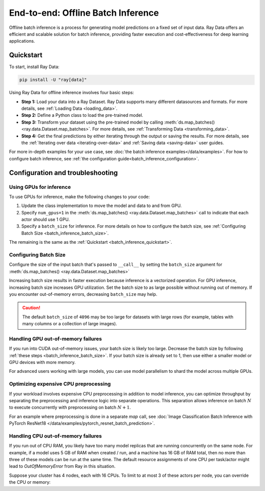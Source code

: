 .. _batch_inference_home:

End-to-end: Offline Batch Inference
===================================

Offline batch inference is a process for generating model predictions on a fixed set of input data. Ray Data offers an efficient and scalable solution for batch inference, providing faster execution and cost-effectiveness for deep learning applications.

..
 https://docs.google.com/presentation/d/1l03C1-4jsujvEFZUM4JVNy8Ju8jnY5Lc_3q7MBWi2PQ/edit#slide=id.g230eb261ad2_0_0

.. image:: images/stream-example.png
   :width: 650px
   :align: center


.. _batch_inference_quickstart:

Quickstart
----------
To start, install Ray Data:

.. code-block:: bash

    pip install -U "ray[data]"

Using Ray Data for offline inference involves four basic steps:

- **Step 1:** Load your data into a Ray Dataset. Ray Data supports many different datasources and formats. For more details, see :ref:`Loading Data <loading_data>`.
- **Step 2:** Define a Python class to load the pre-trained model.
- **Step 3:** Transform your dataset using the pre-trained model by calling :meth:`ds.map_batches() <ray.data.Dataset.map_batches>`. For more details, see :ref:`Transforming Data <transforming_data>`.
- **Step 4:** Get the final predictions by either iterating through the output or saving the results. For more details, see the :ref:`Iterating over data <iterating-over-data>` and :ref:`Saving data <saving-data>` user guides.

For more in-depth examples for your use case, see :doc:`the batch inference examples</data/examples>`.
For how to configure batch inference, see :ref:`the configuration guide<batch_inference_configuration>`.

.. tab-set::

    .. tab-item:: HuggingFace
        :sync: HuggingFace

        .. testcode::

            from typing import Dict
            import numpy as np

            import ray

            # Step 1: Create a Ray Dataset from in-memory Numpy arrays.
            # You can also create a Ray Dataset from many other sources and file
            # formats.
            ds = ray.data.from_numpy(np.asarray(["Complete this", "for me"]))

            # Step 2: Define a Predictor class for inference.
            # Use a class to initialize the model just once in `__init__`
            # and re-use it for inference across multiple batches.
            class HuggingFacePredictor:
                def __init__(self):
                    from transformers import pipeline
                    # Initialize a pre-trained GPT2 Huggingface pipeline.
                    self.model = pipeline("text-generation", model="gpt2")

                # Logic for inference on 1 batch of data.
                def __call__(self, batch: Dict[str, np.ndarray]) -> Dict[str, list]:
                    # Get the predictions from the input batch.
                    predictions = self.model(list(batch["data"]), max_length=20, num_return_sequences=1)
                    # `predictions` is a list of length-one lists. For example:
                    # [[{'generated_text': 'output_1'}], ..., [{'generated_text': 'output_2'}]]
                    # Modify the output to get it into the following format instead:
                    # ['output_1', 'output_2']
                    batch["output"] = [sequences[0]["generated_text"] for sequences in predictions]
                    return batch

            # Step 2: Map the Predictor over the Dataset to get predictions.
            # Use 2 parallel actors for inference. Each actor predicts on a
            # different partition of data.
            predictions = ds.map_batches(HuggingFacePredictor, concurrency=2)
            # Step 3: Show one prediction output.
            predictions.show(limit=1)

        .. testoutput::
            :options: +MOCK

            {'data': 'Complete this', 'output': 'Complete this information or purchase any item from this site.\n\nAll purchases are final and non-'}


    .. tab-item:: PyTorch
        :sync: PyTorch

        .. testcode::

            from typing import Dict
            import numpy as np
            import torch
            import torch.nn as nn

            import ray

            # Step 1: Create a Ray Dataset from in-memory Numpy arrays.
            # You can also create a Ray Dataset from many other sources and file
            # formats.
            ds = ray.data.from_numpy(np.ones((1, 100)))

            # Step 2: Define a Predictor class for inference.
            # Use a class to initialize the model just once in `__init__`
            # and re-use it for inference across multiple batches.
            class TorchPredictor:
                def __init__(self):
                    # Load a dummy neural network.
                    # Set `self.model` to your pre-trained PyTorch model.
                    self.model = nn.Sequential(
                        nn.Linear(in_features=100, out_features=1),
                        nn.Sigmoid(),
                    )
                    self.model.eval()

                # Logic for inference on 1 batch of data.
                def __call__(self, batch: Dict[str, np.ndarray]) -> Dict[str, np.ndarray]:
                    tensor = torch.as_tensor(batch["data"], dtype=torch.float32)
                    with torch.inference_mode():
                        # Get the predictions from the input batch.
                        return {"output": self.model(tensor).numpy()}

            # Step 2: Map the Predictor over the Dataset to get predictions.
            # Use 2 parallel actors for inference. Each actor predicts on a
            # different partition of data.
            predictions = ds.map_batches(TorchPredictor, concurrency=2)
            # Step 3: Show one prediction output.
            predictions.show(limit=1)

        .. testoutput::
            :options: +MOCK

            {'output': array([0.5590901], dtype=float32)}

    .. tab-item:: TensorFlow
        :sync: TensorFlow

        .. testcode::

            from typing import Dict
            import numpy as np

            import ray

            # Step 1: Create a Ray Dataset from in-memory Numpy arrays.
            # You can also create a Ray Dataset from many other sources and file
            # formats.
            ds = ray.data.from_numpy(np.ones((1, 100)))

            # Step 2: Define a Predictor class for inference.
            # Use a class to initialize the model just once in `__init__`
            # and re-use it for inference across multiple batches.
            class TFPredictor:
                def __init__(self):
                    from tensorflow import keras

                    # Load a dummy neural network.
                    # Set `self.model` to your pre-trained Keras model.
                    input_layer = keras.Input(shape=(100,))
                    output_layer = keras.layers.Dense(1, activation="sigmoid")
                    self.model = keras.Sequential([input_layer, output_layer])

                # Logic for inference on 1 batch of data.
                def __call__(self, batch: Dict[str, np.ndarray]) -> Dict[str, np.ndarray]:
                    # Get the predictions from the input batch.
                    return {"output": self.model(batch["data"]).numpy()}

            # Step 2: Map the Predictor over the Dataset to get predictions.
            # Use 2 parallel actors for inference. Each actor predicts on a
            # different partition of data.
            predictions = ds.map_batches(TFPredictor, concurrency=2)
             # Step 3: Show one prediction output.
            predictions.show(limit=1)

        .. testoutput::
            :options: +MOCK

            {'output': array([0.625576], dtype=float32)}

.. _batch_inference_configuration:

Configuration and troubleshooting
---------------------------------

.. _batch_inference_gpu:

Using GPUs for inference
~~~~~~~~~~~~~~~~~~~~~~~~

To use GPUs for inference, make the following changes to your code:

1. Update the class implementation to move the model and data to and from GPU.
2. Specify ``num_gpus=1`` in the :meth:`ds.map_batches() <ray.data.Dataset.map_batches>` call to indicate that each actor should use 1 GPU.
3. Specify a ``batch_size`` for inference. For more details on how to configure the batch size, see :ref:`Configuring Batch Size <batch_inference_batch_size>`.

The remaining is the same as the :ref:`Quickstart <batch_inference_quickstart>`.

.. tab-set::

    .. tab-item:: HuggingFace
        :sync: HuggingFace

        .. testcode::

            from typing import Dict
            import numpy as np

            import ray

            ds = ray.data.from_numpy(np.asarray(["Complete this", "for me"]))

            class HuggingFacePredictor:
                def __init__(self):
                    from transformers import pipeline
                    # Set "cuda:0" as the device so the Huggingface pipeline uses GPU.
                    self.model = pipeline("text-generation", model="gpt2", device="cuda:0")

                def __call__(self, batch: Dict[str, np.ndarray]) -> Dict[str, list]:
                    predictions = self.model(list(batch["data"]), max_length=20, num_return_sequences=1)
                    batch["output"] = [sequences[0]["generated_text"] for sequences in predictions]
                    return batch

            # Use 2 actors, each actor using 1 GPU. 2 GPUs total.
            predictions = ds.map_batches(
                HuggingFacePredictor,
                num_gpus=1,
                # Specify the batch size for inference.
                # Increase this for larger datasets.
                batch_size=1,
                # Set the concurrency to the number of GPUs in your cluster.
                concurrency=2,
                )
            predictions.show(limit=1)

        .. testoutput::
            :options: +MOCK

            {'data': 'Complete this', 'output': 'Complete this poll. Which one do you think holds the most promise for you?\n\nThank you'}


    .. tab-item:: PyTorch
        :sync: PyTorch

        .. testcode::

            from typing import Dict
            import numpy as np
            import torch
            import torch.nn as nn

            import ray

            ds = ray.data.from_numpy(np.ones((1, 100)))

            class TorchPredictor:
                def __init__(self):
                    # Move the neural network to GPU device by specifying "cuda".
                    self.model = nn.Sequential(
                        nn.Linear(in_features=100, out_features=1),
                        nn.Sigmoid(),
                    ).cuda()
                    self.model.eval()

                def __call__(self, batch: Dict[str, np.ndarray]) -> Dict[str, np.ndarray]:
                    # Move the input batch to GPU device by specifying "cuda".
                    tensor = torch.as_tensor(batch["data"], dtype=torch.float32, device="cuda")
                    with torch.inference_mode():
                        # Move the prediction output back to CPU before returning.
                        return {"output": self.model(tensor).cpu().numpy()}

            # Use 2 actors, each actor using 1 GPU. 2 GPUs total.
            predictions = ds.map_batches(
                TorchPredictor,
                num_gpus=1,
                # Specify the batch size for inference.
                # Increase this for larger datasets.
                batch_size=1,
                # Set the concurrency to the number of GPUs in your cluster.
                concurrency=2,
                )
            predictions.show(limit=1)

        .. testoutput::
            :options: +MOCK

            {'output': array([0.5590901], dtype=float32)}

    .. tab-item:: TensorFlow
        :sync: TensorFlow

        .. testcode::

            from typing import Dict
            import numpy as np

            import ray

            ds = ray.data.from_numpy(np.ones((1, 100)))

            class TFPredictor:
                def __init__(self):
                    import tensorflow as tf
                    from tensorflow import keras

                    # Move the neural network to GPU by specifying the GPU device.
                    with tf.device("GPU:0"):
                        input_layer = keras.Input(shape=(100,))
                        output_layer = keras.layers.Dense(1, activation="sigmoid")
                        self.model = keras.Sequential([input_layer, output_layer])

                def __call__(self, batch: Dict[str, np.ndarray]) -> Dict[str, np.ndarray]:
                    import tensorflow as tf

                    # Move the input batch to GPU by specifying GPU device.
                    with tf.device("GPU:0"):
                        return {"output": self.model(batch["data"]).numpy()}

            # Use 2 actors, each actor using 1 GPU. 2 GPUs total.
            predictions = ds.map_batches(
                TFPredictor,
                num_gpus=1,
                # Specify the batch size for inference.
                # Increase this for larger datasets.
                batch_size=1,
                # Set the concurrency to the number of GPUs in your cluster.
                concurrency=2,
            )
            predictions.show(limit=1)

        .. testoutput::
            :options: +MOCK

            {'output': array([0.625576], dtype=float32)}

.. _batch_inference_batch_size:

Configuring Batch Size
~~~~~~~~~~~~~~~~~~~~~~

Configure the size of the input batch that's passed to ``__call__`` by setting the ``batch_size`` argument for :meth:`ds.map_batches() <ray.data.Dataset.map_batches>`

Increasing batch size results in faster execution because inference is a vectorized operation. For GPU inference, increasing batch size increases GPU utilization. Set the batch size to as large possible without running out of memory. If you encounter out-of-memory errors, decreasing ``batch_size`` may help.

.. testcode::

    import numpy as np

    import ray

    ds = ray.data.from_numpy(np.ones((10, 100)))

    def assert_batch(batch: Dict[str, np.ndarray]):
        assert len(batch) == 2
        return batch

    # Specify that each input batch should be of size 2.
    ds.map_batches(assert_batch, batch_size=2)

.. caution::
  The default ``batch_size`` of ``4096`` may be too large for datasets with large rows
  (for example, tables with many columns or a collection of large images).

Handling GPU out-of-memory failures
~~~~~~~~~~~~~~~~~~~~~~~~~~~~~~~~~~~

If you run into CUDA out-of-memory issues, your batch size is likely too large. Decrease
the batch size by following :ref:`these steps <batch_inference_batch_size>`. If your
batch size is already set to 1, then use either a smaller model or GPU devices with more
memory.

For advanced users working with large models, you can use model parallelism to shard the model across multiple GPUs.

Optimizing expensive CPU preprocessing
~~~~~~~~~~~~~~~~~~~~~~~~~~~~~~~~~~~~~~

If your workload involves expensive CPU preprocessing in addition to model inference, you can optimize throughput by separating the preprocessing and inference logic into separate operations. This separation allows inference on batch :math:`N` to execute concurrently with preprocessing on batch :math:`N+1`.

For an example where preprocessing is done in a separate `map` call, see :doc:`Image Classification Batch Inference with PyTorch ResNet18 </data/examples/pytorch_resnet_batch_prediction>`.

Handling CPU out-of-memory failures
~~~~~~~~~~~~~~~~~~~~~~~~~~~~~~~~~~~

If you run out of CPU RAM, you likely have too many model replicas that are running concurrently on the same node. For example, if a model
uses 5 GB of RAM when created / run, and a machine has 16 GB of RAM total, then no more
than three of these models can be run at the same time. The default resource assignments
of one CPU per task/actor might lead to `OutOfMemoryError` from Ray in this situation.

Suppose your cluster has 4 nodes, each with 16 CPUs. To limit to at most
3 of these actors per node, you can override the CPU or memory:

.. testcode::
    :skipif: True

    from typing import Dict
    import numpy as np

    import ray

    ds = ray.data.from_numpy(np.asarray(["Complete this", "for me"]))

    class HuggingFacePredictor:
        def __init__(self):
            from transformers import pipeline
            self.model = pipeline("text-generation", model="gpt2")

        def __call__(self, batch: Dict[str, np.ndarray]) -> Dict[str, list]:
            predictions = self.model(list(batch["data"]), max_length=20, num_return_sequences=1)
            batch["output"] = [sequences[0]["generated_text"] for sequences in predictions]
            return batch

    predictions = ds.map_batches(
        HuggingFacePredictor,
        # Require 5 CPUs per actor (so at most 3 can fit per 16 CPU node).
        num_cpus=5,
        # 3 actors per node, with 4 nodes in the cluster means concurrency of 12.
        concurrency=12,
        )
    predictions.show(limit=1)
